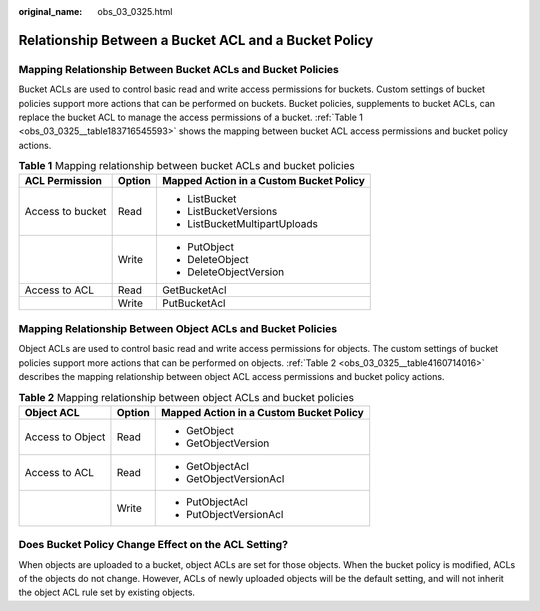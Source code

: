 :original_name: obs_03_0325.html

.. _obs_03_0325:

Relationship Between a Bucket ACL and a Bucket Policy
=====================================================

Mapping Relationship Between Bucket ACLs and Bucket Policies
------------------------------------------------------------

Bucket ACLs are used to control basic read and write access permissions for buckets. Custom settings of bucket policies support more actions that can be performed on buckets. Bucket policies, supplements to bucket ACLs, can replace the bucket ACL to manage the access permissions of a bucket. :ref:`Table 1 <obs_03_0325__table183716545593>` shows the mapping between bucket ACL access permissions and bucket policy actions.

.. _obs_03_0325__table183716545593:

.. table:: **Table 1** Mapping relationship between bucket ACLs and bucket policies

   +-----------------------+-----------------------+-----------------------------------------+
   | ACL Permission        | Option                | Mapped Action in a Custom Bucket Policy |
   +=======================+=======================+=========================================+
   | Access to bucket      | Read                  | -  ListBucket                           |
   |                       |                       | -  ListBucketVersions                   |
   |                       |                       | -  ListBucketMultipartUploads           |
   +-----------------------+-----------------------+-----------------------------------------+
   |                       | Write                 | -  PutObject                            |
   |                       |                       | -  DeleteObject                         |
   |                       |                       | -  DeleteObjectVersion                  |
   +-----------------------+-----------------------+-----------------------------------------+
   | Access to ACL         | Read                  | GetBucketAcl                            |
   +-----------------------+-----------------------+-----------------------------------------+
   |                       | Write                 | PutBucketAcl                            |
   +-----------------------+-----------------------+-----------------------------------------+

Mapping Relationship Between Object ACLs and Bucket Policies
------------------------------------------------------------

Object ACLs are used to control basic read and write access permissions for objects. The custom settings of bucket policies support more actions that can be performed on objects. :ref:`Table 2 <obs_03_0325__table4160714016>` describes the mapping relationship between object ACL access permissions and bucket policy actions.

.. _obs_03_0325__table4160714016:

.. table:: **Table 2** Mapping relationship between object ACLs and bucket policies

   +-----------------------+-----------------------+-----------------------------------------+
   | Object ACL            | Option                | Mapped Action in a Custom Bucket Policy |
   +=======================+=======================+=========================================+
   | Access to Object      | Read                  | -  GetObject                            |
   |                       |                       | -  GetObjectVersion                     |
   +-----------------------+-----------------------+-----------------------------------------+
   | Access to ACL         | Read                  | -  GetObjectAcl                         |
   |                       |                       | -  GetObjectVersionAcl                  |
   +-----------------------+-----------------------+-----------------------------------------+
   |                       | Write                 | -  PutObjectAcl                         |
   |                       |                       | -  PutObjectVersionAcl                  |
   +-----------------------+-----------------------+-----------------------------------------+

Does Bucket Policy Change Effect on the ACL Setting?
----------------------------------------------------

When objects are uploaded to a bucket, object ACLs are set for those objects. When the bucket policy is modified, ACLs of the objects do not change. However, ACLs of newly uploaded objects will be the default setting, and will not inherit the object ACL rule set by existing objects.
